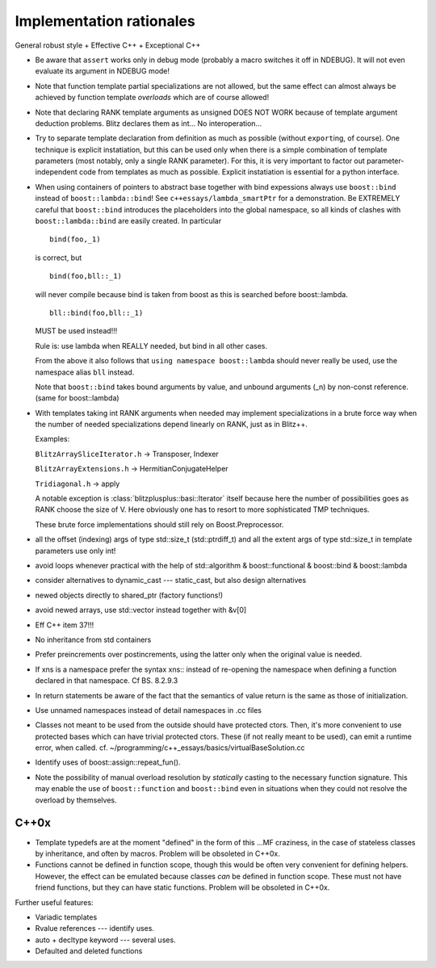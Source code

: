 
-------------------------
Implementation rationales
-------------------------

General robust style + Effective C++ + Exceptional C++

* Be aware that ``assert`` works only in debug mode (probably a macro switches it off in NDEBUG). It will not even evaluate its argument in NDEBUG mode!

* Note that function template partial specializations are not allowed, but the same effect can almost always be achieved by function template *overloads* which are of course allowed!

* Note that declaring RANK template arguments as unsigned DOES NOT WORK because of template argument deduction problems. Blitz declares them as int... No interoperation...

* Try to separate template declaration from definition as much as possible (without ``export``\ ing, of course). One technique is explicit instatiation, but this can be used only when there is a simple combination of template parameters (most notably, only a single RANK parameter). For this, it is very important to factor out parameter-independent code from templates as much as possible. Explicit instatiation is essential for a python interface.

* When using containers of pointers to abstract base together with bind expessions always use ``boost::bind`` instead of ``boost::lambda::bind``! See ``c++essays/lambda_smartPtr`` for a demonstration. Be EXTREMELY careful that ``boost::bind`` introduces the placeholders into the global namespace, so all kinds of clashes with ``boost::lambda::bind`` are easily created. In particular :: 

	bind(foo,_1) 

  is correct, but ::

	bind(foo,bll::_1) 

  will never compile because bind is taken from boost as this is searched before boost::lambda. ::

	bll::bind(foo,bll::_1) 

  MUST be used instead!!!

  Rule is: use lambda when REALLY needed, but bind in all other cases.

  From the above it also follows that ``using namespace boost::lambda`` should never really be used, use the namespace alias ``bll`` instead.

  Note that ``boost::bind`` takes bound arguments by value, and unbound arguments (_n) by non-const reference. (same for boost::lambda)

* With templates taking int RANK arguments when needed may implement specializations in a brute force way when the number of needed specializations depend linearly on RANK, just as in Blitz++.

  Examples: 

  ``BlitzArraySliceIterator.h`` -> Transposer, Indexer

  ``BlitzArrayExtensions.h`` -> HermitianConjugateHelper

  ``Tridiagonal.h`` -> apply

  A notable exception is :class:`blitzplusplus::basi::Iterator` itself because here the number of possibilities goes as RANK choose the size of V. Here obviously one has to resort to more sophisticated TMP techniques.

  These brute force implementations should still rely on Boost.Preprocessor.

* all the offset (indexing) args of type std::size_t (std::ptrdiff_t) and all the extent args of type std::size_t in template parameters use only int!

* avoid loops whenever practical with the help of std::algorithm & boost::functional & boost::bind & boost::lambda

* consider alternatives to dynamic_cast --- static_cast, but also design alternatives

* newed objects directly to shared_ptr (factory functions!)

* avoid newed arrays, use std::vector instead together with &v[0]

* Eff C++ item 37!!!

* No inheritance from std containers

* Prefer preincrements over postincrements, using the latter only when the original value is needed.

* If xns is a namespace prefer the syntax xns:: instead of re-opening the namespace when defining a function declared in that namespace. Cf BS. 8.2.9.3

* In return statements be aware of the fact that the semantics of value return is the same as those of initialization.

* Use unnamed namespaces instead of detail namespaces in .cc files

* Classes not meant to be used from the outside should have protected ctors. Then, it's more convenient to use protected bases which can have trivial protected ctors. These (if not really meant to be used), can emit a runtime error, when called. cf. ~/programming/c++_essays/basics/virtualBaseSolution.cc

* Identify uses of boost::assign::repeat_fun(). 

* Note the possibility of manual overload resolution by *statically* casting to the necessary function signature. This may enable the use of ``boost::function`` and ``boost::bind`` even in situations when they could not resolve the overload by themselves.

C++0x
^^^^^^^^^

* Template typedefs are at the moment "defined" in the form of this ...MF craziness, in the case of stateless classes by inheritance, and often by macros. Problem will be obsoleted in C++0x.

* Functions cannot be defined in function scope, though this would be often very convenient for defining helpers. However, the effect can be emulated because classes *can* be defined in function scope. These must not have friend functions, but they can have static functions. Problem will be obsoleted in C++0x.

Further useful features:

* Variadic templates

* Rvalue references --- identify uses.

* auto + decltype keyword --- several uses.

* Defaulted and deleted functions
